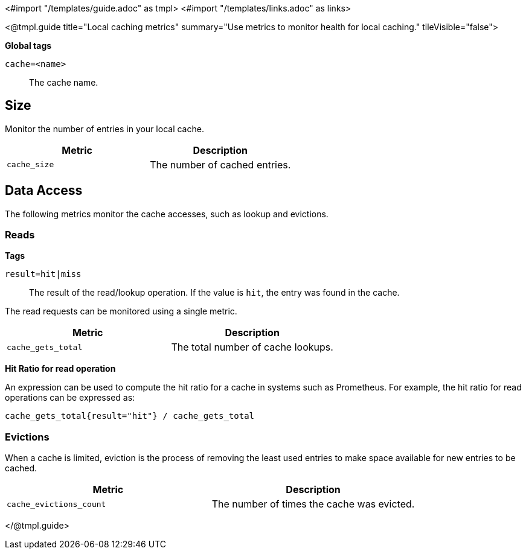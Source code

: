 <#import "/templates/guide.adoc" as tmpl>
<#import "/templates/links.adoc" as links>

<@tmpl.guide
title="Local caching metrics"
summary="Use metrics to monitor health for local caching."
tileVisible="false">

====
*Global tags*

`cache=<name>`:: The cache name.
====

== Size

Monitor the number of entries in your local cache.

|===
|Metric |Description

m| cache_size
| The number of cached entries.

|===

== Data Access

The following metrics monitor the cache accesses, such as lookup and evictions.

=== Reads

====
*Tags*

`result=hit|miss`:: The result of the read/lookup operation.
If the value is `hit`, the entry was found in the cache.
====

The read requests can be monitored using a single metric.

|===
|Metric |Description

m| cache_gets_total
| The total number of cache lookups.

|===

====
*Hit Ratio for read operation*

An expression can be used to compute the hit ratio for a cache in systems such as Prometheus.
For example, the hit ratio for read operations can be expressed as:

----
cache_gets_total{result="hit"} / cache_gets_total

----

====

=== Evictions

When a cache is limited, eviction is the process of removing the least used entries to make space available for new entries to be cached.

|===
|Metric |Description

m|cache_evictions_count
| The number of times the cache was evicted.

|===

</@tmpl.guide>
